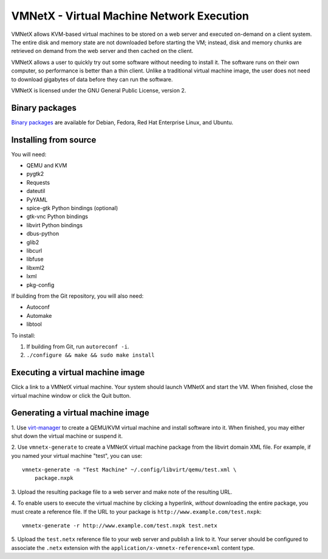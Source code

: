 VMNetX - Virtual Machine Network Execution
==========================================

VMNetX allows KVM-based virtual machines to be stored on a web server
and executed on-demand on a client system.  The entire disk and memory
state are not downloaded before starting the VM; instead, disk and
memory chunks are retrieved on demand from the web server and then
cached on the client.

VMNetX allows a user to quickly try out some software without needing
to install it.  The software runs on their own computer, so performance
is better than a thin client.  Unlike a traditional virtual machine
image, the user does not need to download gigabytes of data before they
can run the software.

VMNetX is licensed under the GNU General Public License, version 2.

Binary packages
---------------

`Binary packages`_ are available for Debian, Fedora, Red Hat Enterprise
Linux, and Ubuntu.

.. _`Binary packages`: https://olivearchive.org/docs/vmnetx/install/

Installing from source
----------------------

You will need:

* QEMU and KVM
* pygtk2
* Requests
* dateutil
* PyYAML
* spice-gtk Python bindings (optional)
* gtk-vnc Python bindings
* libvirt Python bindings
* dbus-python
* glib2
* libcurl
* libfuse
* libxml2
* lxml
* pkg-config

If building from the Git repository, you will also need:

* Autoconf
* Automake
* libtool

To install:

1. If building from Git, run ``autoreconf -i``.
2. ``./configure && make && sudo make install``

Executing a virtual machine image
---------------------------------

Click a link to a VMNetX virtual machine.  Your system should launch
VMNetX and start the VM.  When finished, close the virtual machine
window or click the Quit button.

Generating a virtual machine image
----------------------------------

1. Use virt-manager_ to create a QEMU/KVM virtual machine and install
software into it.  When finished, you may either shut down the virtual
machine or suspend it.

2. Use ``vmnetx-generate`` to create a VMNetX virtual machine package
from the libvirt domain XML file.  For example, if you named your
virtual machine "test", you can use::

    vmnetx-generate -n "Test Machine" ~/.config/libvirt/qemu/test.xml \
        package.nxpk

3. Upload the resulting package file to a web server and make note of
the resulting URL.

4. To enable users to execute the virtual machine by clicking a hyperlink,
*without* downloading the entire package, you must create a reference file.
If the URL to your package is ``http://www.example.com/test.nxpk``::

    vmnetx-generate -r http://www.example.com/test.nxpk test.netx

5.  Upload the ``test.netx`` reference file to your web server and publish
a link to it.  Your server should be configured to associate the ``.netx``
extension with the ``application/x-vmnetx-reference+xml`` content type.

.. _virt-manager: http://virt-manager.org/
